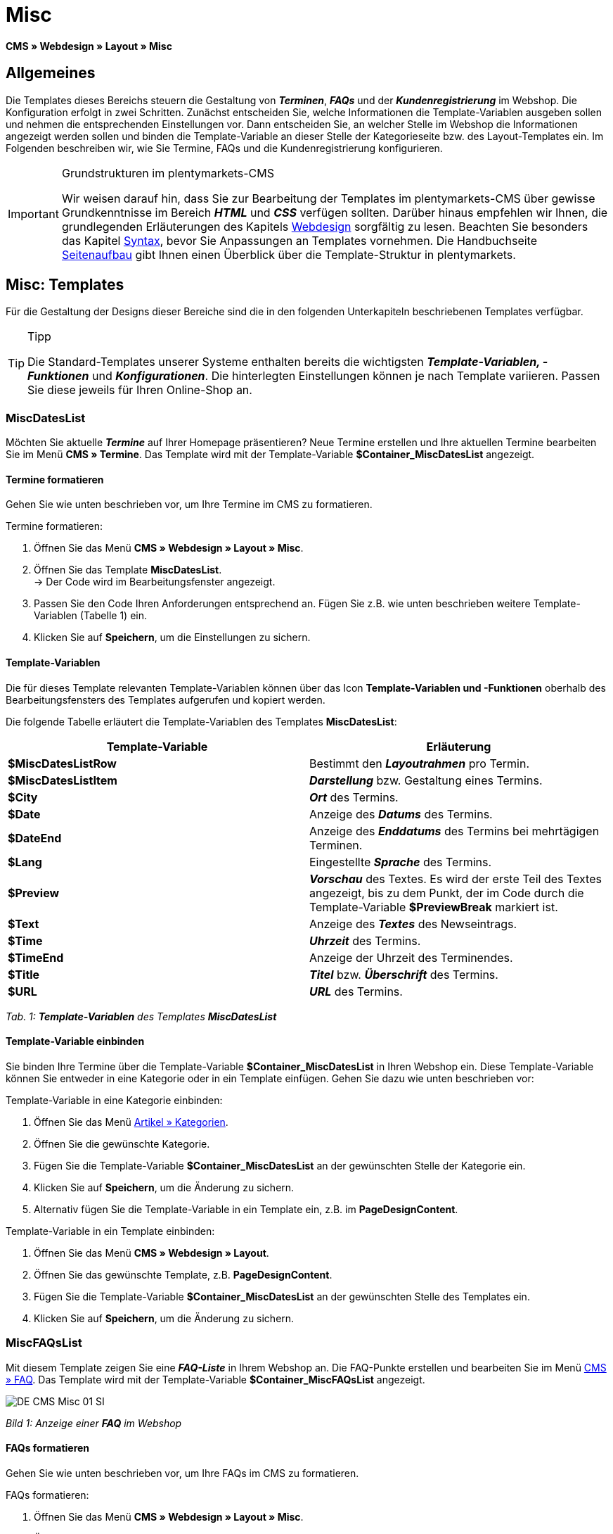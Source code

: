 = Misc
:lang: de
// include::{includedir}/_header.adoc[]
:position: 50

**CMS » Webdesign » Layout » Misc**

== Allgemeines

Die Templates dieses Bereichs steuern die Gestaltung von __**Terminen**__, __**FAQs**__ und der __**Kundenregistrierung**__ im Webshop. Die Konfiguration erfolgt in zwei Schritten. Zunächst entscheiden Sie, welche Informationen die Template-Variablen ausgeben sollen und nehmen die entsprechenden Einstellungen vor. Dann entscheiden Sie, an welcher Stelle im Webshop die Informationen angezeigt werden sollen und binden die Template-Variable an dieser Stelle der Kategorieseite bzw. des Layout-Templates ein. Im Folgenden beschreiben wir, wie Sie Termine, FAQs und die Kundenregistrierung konfigurieren.

[IMPORTANT]
.Grundstrukturen im plentymarkets-CMS
====
Wir weisen darauf hin, dass Sie zur Bearbeitung der Templates im plentymarkets-CMS über gewisse Grundkenntnisse im Bereich __**HTML**__ und __**CSS**__ verfügen sollten. Darüber hinaus empfehlen wir Ihnen, die grundlegenden Erläuterungen des Kapitels <<omni-channel/online-shop/cms#webdesign, Webdesign>> sorgfältig zu lesen. Beachten Sie besonders das Kapitel <<omni-channel/online-shop/_cms/webdesign/syntax#, Syntax>>, bevor Sie Anpassungen an Templates vornehmen. Die Handbuchseite <<omni-channel/online-shop/_cms/webdesign/syntax/seitenaufbau#, Seitenaufbau>> gibt Ihnen einen Überblick über die Template-Struktur in plentymarkets.
====

== Misc: Templates

Für die Gestaltung der Designs dieser Bereiche sind die in den folgenden Unterkapiteln beschriebenen Templates verfügbar.

[TIP]
.Tipp
====
Die Standard-Templates unserer Systeme enthalten bereits die wichtigsten **__Template-Variablen, -Funktionen__** und __**Konfigurationen**__. Die hinterlegten Einstellungen können je nach Template variieren. Passen Sie diese jeweils für Ihren Online-Shop an.
====

=== MiscDatesList

Möchten Sie aktuelle __**Termine**__ auf Ihrer Homepage präsentieren? Neue Termine erstellen und Ihre aktuellen Termine bearbeiten Sie im Menü **CMS » Termine**. Das Template wird mit der Template-Variable **$Container_MiscDatesList** angezeigt.

==== Termine formatieren

Gehen Sie wie unten beschrieben vor, um Ihre Termine im CMS zu formatieren.

[.instruction]
Termine formatieren:

. Öffnen Sie das Menü **CMS » Webdesign » Layout » Misc**.
. Öffnen Sie das Template **MiscDatesList**. +
→ Der Code wird im Bearbeitungsfenster angezeigt.
. Passen Sie den Code Ihren Anforderungen entsprechend an. Fügen Sie z.B. wie unten beschrieben weitere Template-Variablen (Tabelle 1) ein.
. Klicken Sie auf **Speichern**, um die Einstellungen zu sichern.

==== Template-Variablen

Die für dieses Template relevanten Template-Variablen können über das Icon **Template-Variablen und -Funktionen** oberhalb des Bearbeitungsfensters des Templates aufgerufen und kopiert werden.

Die folgende Tabelle erläutert die Template-Variablen des Templates **MiscDatesList**:

[cols="a,a"]
|====
|Template-Variable |Erläuterung

|**$MiscDatesListRow**
|Bestimmt den **__Layoutrahmen__** pro Termin.

|**$MiscDatesListItem**
|**__Darstellung__** bzw. Gestaltung eines Termins.

|**$City**
|__**Ort**__ des Termins.

|**$Date**
|Anzeige des __**Datums**__ des Termins.

|**$DateEnd**
|Anzeige des __**Enddatums**__ des Termins bei mehrtägigen Terminen.

|**$Lang**
|Eingestellte __**Sprache**__ des Termins.

|**$Preview**
|__**Vorschau**__ des Textes. Es wird der erste Teil des Textes angezeigt, bis zu dem Punkt, der im Code durch die Template-Variable **$PreviewBreak** markiert ist.

|**$Text**
|Anzeige des __**Textes**__ des Newseintrags.

|**$Time**
|__**Uhrzeit**__ des Termins.

|**$TimeEnd**
|Anzeige der Uhrzeit des Terminendes.

|**$Title**
|__**Titel**__ bzw. __**Überschrift**__ des Termins.

|**$URL**
|__**URL**__ des Termins.
|====

__Tab. 1: **Template-Variablen** des Templates **MiscDatesList**__

==== Template-Variable einbinden

Sie binden Ihre Termine über die Template-Variable **$Container_MiscDatesList** in Ihren Webshop ein. Diese Template-Variable können Sie entweder in eine Kategorie oder in ein Template einfügen. Gehen Sie dazu wie unten beschrieben vor:

[.instruction]
Template-Variable in eine Kategorie einbinden:

. Öffnen Sie das Menü <<artikel/kategorien-verwalten#, Artikel » Kategorien>>.
. Öffnen Sie die gewünschte Kategorie.
. Fügen Sie die Template-Variable **$Container_MiscDatesList** an der gewünschten Stelle der Kategorie ein.
. Klicken Sie auf **Speichern**, um die Änderung zu sichern.
. Alternativ fügen Sie die Template-Variable in ein Template ein, z.B. im **PageDesignContent**.

[.instruction]
Template-Variable in ein Template einbinden:

. Öffnen Sie das Menü **CMS » Webdesign » Layout**.
. Öffnen Sie das gewünschte Template, z.B. **PageDesignContent**.
. Fügen Sie die Template-Variable **$Container_MiscDatesList** an der gewünschten Stelle des Templates ein.
. Klicken Sie auf **Speichern**, um die Änderung zu sichern.

=== MiscFAQsList

Mit diesem Template zeigen Sie eine __**FAQ-Liste**__ in Ihrem Webshop an. Die FAQ-Punkte erstellen und bearbeiten Sie im Menü <<omni-channel/online-shop/cms#faq, CMS » FAQ>>. Das Template wird mit der Template-Variable **$Container_MiscFAQsList** angezeigt.

image::omni-channel/online-shop/_cms/webdesign/webdesign-bearbeiten/assets/DE-CMS-Misc-01-SI.png[]

__Bild 1: Anzeige einer **FAQ** im Webshop__

==== FAQs formatieren

Gehen Sie wie unten beschrieben vor, um Ihre FAQs im CMS zu formatieren.

[.instruction]
FAQs formatieren:

. Öffnen Sie das Menü **CMS » Webdesign » Layout » Misc**.
. Öffnen Sie das Template **MiscFAQsList**. +
→ Der Code wird im Bearbeitungsfenster angezeigt.
. Passen Sie den Code Ihren Anforderungen entsprechend an. Fügen Sie z.B. wie unten beschrieben weitere Template-Variablen (Tabelle 2) ein.
. Klicken Sie auf **Speichern**, um die Einstellungen zu sichern.

==== Template-Variablen

Die für dieses Template relevanten Template-Variablen können über das Icon **Template-Variablen und -Funktionen** oberhalb des Bearbeitungsfensters des Templates aufgerufen und kopiert werden.

Die folgende Tabelle erläutert die Template-Variablen des Templates **MiscFAQsList**:

[cols="a,a"]
|====
|Template-Variable |Erläuterung

|**$MiscFAQsListRow**
|Bestimmt den __**Layoutrahmen**__ pro FAQ.

|**$MiscFAQsListItem**
|__**Darstellung**__ bzw. Gestaltung eines FAQ-Eintrags.

|**$Answer**
|__**Antwort**__ einer FAQ.

|**$FaqID**
|__**ID**__ einer FAQ.

|**$FaqNum**
|__**Name**__ einer FAQ.

|**$FolderID**
|__**ID**__ des __**Ordners**__ einer FAQ.

|**$FolderName**
|__**Name**__ des __**Ordners**__ einer FAQ.

|**$Question**
|__**Frage**__ einer FAQ.
|====

__Tab. 2: **Template-Variablen** des Templates **MiscFAQsList**__

==== Template-Variable einbinden

Sie binden Ihre FAQs über die Template-Variable **$Container_MiscFAQsList** in Ihren Webshop ein. Diese Template-Variable können Sie entweder in eine Kategorie oder in ein Template einfügen. Gehen Sie dazu wie unten beschrieben vor:

[.instruction]
Template-Variable in eine Kategorie einbinden:

. Öffnen Sie das Menü <<artikel/kategorien-verwalten#, Artikel » Kategorien>>.
. Öffnen Sie die gewünschte Kategorie.
. Fügen Sie die Template-Variable **$Container_MiscFAQsList** an der gewünschten Stelle der Kategorie ein.
. Klicken Sie auf **Speichern**, um die Änderung zu sichern.
. Alternativ fügen Sie die Template-Variable in ein Template ein, z.B. im **PageDesignContent**.

[.instruction]
Template-Variable in ein Template einbinden:

. Öffnen Sie das Menü **CMS » Webdesign » Layout**.
. Öffnen Sie das gewünschte Template, z.B. **PageDesignContent**.
. Fügen Sie die Template-Variable **$Container_MiscFAQsList** an der gewünschten Stelle des Templates ein.
. Klicken Sie auf **Speichern**, um die Änderung zu sichern.

=== MiscCustomerRegistrationForm

Das Template **MiscCustomerRegistrationForm** ist ein individuelles __**Kundenregistrierungsformular**__, das mit der Template-Variable **$Container_MiscCustomerRegistrationForm** an einer beliebigen Stelle im Webshop eingebunden werden kann.

==== Kundenregistrierungsformular formatieren

Zunächst fügen Sie im CMS den **__Code__** ein und nehmen weitere __**Einstellungen**__ vor. Dabei legen Sie z.B. fest, welche Seite als __**Landingpage**__ nach der Registrierung angezeigt wird. Diese Optionen finden Sie im Tab **Einstellungen** des Templates **MiscCustomerRegistrationForm**.

[.instruction]
Kundenregistrierung konfigurieren:

. Öffnen Sie das Menü **CMS » Webdesign » Layout » Misc » MiscCustomerRegistrationForm**.
. Klicken Sie auf die Registerkarte **MiscCustomerRegistrationFormContent**.
. Fügen Sie den gewünschten __**Code**__ ein. +
→ Dies kann der __**Beispiel-Code**__ weiter unten auf dieser Seite oder ein selbst erstellter Code sein.
. Nehmen Sie die Konfiguration im Tab **Einstellungen** gemäß Tabelle 3 vor.
. Klicken Sie auf **Speichern**, um die Einstellungen zu sichern.
. Prüfen Sie das Ergebnis im **Webshop** und passen Sie den Code bzw. die Einstellungen bei Bedarf an.

Die folgende Tabelle erläutert die Einstellungen des Templates **MiscCustomerRegistrationForm**:

[cols="a,a"]
|====
|Einstellung |Erläuterung

|**MiscCustomerRegistrationForm_ContentpageSelect**
|Die __**Seite**__ wählen, auf die der Kunde nach der Registrierung (bei Erfolg oder im Fehlerfall) gelangt. Wird **__keine Seite__** gewählt, wird auf die __**Startseite**__ verlinkt.

|**MiscCustomerRegistrationForm_AutomaticLoginAfterRegistration**
|Bei der Einstellung **Ja** wird der Anmeldevorgang nach der Registrierung automatisch ausgeführt. Bei **Nein** muss der Kunde sich nach der Registrierung separat einloggen.

|**ValidateName**
|Eingabe und Schreibweise des **__Namens__** des Kunden werden geprüft.

|**ValidateAddress**
|Eingabe und Schreibweise der **__Adresse__** des Kunden werden geprüft.

|**ValidateEmail**
|Eingabe und Schreibweise der **__E-Mail-Adresse__** des Kunden werden geprüft. __**Pflichtfeld**__ für die Registrierung.

|**ValidatePhoneNumber, ValidateMobileNumber, ValidateFaxNumber**
|Eingabe, Schreibweise und Struktur der **__Telefonnummer__**, **__Mobilfunknummer__** und **__Faxnummer__** des Kunden werden geprüft.

|**ValidateVatNumber**
|Die __**Umsatzsteuer-Identifikationsnummer**__ (USt-IdNr.) des Kunden wird geprüft.

|**ValidateFreeVars**
|Bei Bedarf die __**Zusatzfelder**__ wählen, die geprüft werden sollen (__**Mehrfachauswahl**__ möglich mit **Strg** bzw. **cmd** + **Mausklick**).

|**ValidatePostnumber**
|Die <<auftragsabwicklung/fulfillment/versand-vorbereiten#4500, DHL-PostNummer>> wird geprüft.
|====

__Tab. 3: Einstellungen des Templates **MiscCustomerRegistrationForm**__

Nachfolgend ein Beispiel eines __**HTML-Codes**__ im Template **MiscCustomerRegistrationForm**:

[cols=""]
|====
|
[source,xml]
----
{% if $CustomerID == 0 %} $FormOpen_CustomerRegistration {% if $ValidateName == 1 %}

{% else %} {% endif %}
<table
<tbody
<tr
<th style="color:red;"Vorname</th>
<td$Firstname</td>
</tr>
<tr
<th style="color:red;"Nachname</th>
<td$Lastname</td>
</tr>
<tr
<thVorname</th>
<td$Firstname</td>
</tr>
<tr
<thNachname</th>
<td$Lastname</td>
</tr>
<tr
<thEmail</th>
<td$Email</td>
</tr>
<tr
<thEmail wiederholen</th>
<td$EmailRepeat</td>
</tr>
<tr
<thPasswort</th>
<td$Password</td>
</tr>
<tr
<thPasswort Wiederholen</th>
<td$PasswordRepeat</td>
</tr>
<tr
<thTelefon</th>
<td$PhoneNumber</td>
</tr>
<tr
<thMobil</th>
<td$MobileNumber</td>
</tr>
<tr
<thFax</th>
<td$FaxNumber</td>
</tr>
<tr
<thLand</th>
<td$CountrySelect</td>
</tr>
<tr
<thFree 1</th>
<td$FreeText1</td>
</tr>
<tr
<thFree 2</th>
<td$FreeText2</td>
</tr>
<tr
<thFree 3</th>
<td$FreeText3</td>
</tr>
<tr
<thFree 4</th>
<td$FreeText4</td>
</tr>
<tr
<thFree 5</th>
<td$FreeText5</td>
</tr>
<tr
<thFree 6</th>
<td$FreeText6</td>
</tr>
<tr
<thFree 7</th>
<td$FreeText7</td>
</tr>
<tr
<thFree 8</th>
<td$FreeText8</td>
</tr>
<tr
<thPostIdent</th>
<td$PostIdent</td>
</tr>
</tbody>
</table>
$Button_CustomerRegistration $FormClose_CustomerRegistration {% else %} Sie haben sich bereits registriert! {% endif %}
----

|====

Das nachfolgende Bild zeigt eine Standardansicht eines Registrierungsformulars mit Dropdown-Menü zur Einstellung des Landes.

image::omni-channel/online-shop/_cms/webdesign/webdesign-bearbeiten/assets/DE-CMS-Misc-03-SI.png[]

__Bild 2: **Standardansicht** eines Registrierungsformulars__

==== Template-Variablen

Die für dieses Template relevanten Template-Variablen können über das Icon **Template-Variablen und -Funktionen** oberhalb des Bearbeitungsfensters des Templates aufgerufen und kopiert werden.

Die folgende Tabelle erläutert die Template-Variablen für das Template **MiscCustomerRegistrationForm**:

[cols="a,a"]
|====
|Template-Variable |Erläuterung

|**$MiscCustomerRegistrationForm_AutomaticLoginAfterRegistration**
|Automatischer Login nach Registrierung

|**$MiscCustomerRegistrationForm_ContentpageSelect**
|Landingpage

|**$MiscCustomerRegistrationFormContent**
|Inhalt des Registrierungsformulars

|**$IsValidAddressSaved**
|Abfrage, ob eine gültige E-Mail-Adresse hinterlegt ist

|**$FormOpen_CustomerRegistration**
|Öffnet das Registrierungsformular

|**$FormClose_CustomerRegistration**
|Schließt das Registrierungsformular

|**$Button_CustomerRegistration**
|Button zur Registrierung

|**$SalutationSelect**
|Anrede

|**$Company**
|Firma

|**$Firstname**
|Vorname

|**$Lastname**
|Nachname

|**$Street**, **$HouseNo**
|Straße, Hausnummer

|**$AddressAdditional**
|Adresszusatz

|**$ZIP**, **$City**
|PLZ, Ort

|**$CountrySelect**
|Land, per Dropdown-Menü auswählbar (Bild 2)

|**$Email**, **$EmailRepeat**
|E-Mail-Adresse, E-Mail-Adresse wiederholen

|**$Password**, **$PasswordRepeat**
|Passwort, Passwort wiederholen

|**$PhoneNumber**, **$FaxNumber**, **$MobileNumber**
|Telefonnummer, Faxnummer, Handynummer

|**$BirthDay**, **$BirthMonth**, **$BirthYear**
|Geburtsdatum: Tag, Monat, Jahr

|**$VATNumber**
|USt.-IdNr.

|**$PostIdent**
|Postnummer

|**$FreeText1** bis **$FreeText8**
|Freitextfelder 1 bis 8

|**$ValidateAddress**
|Adresse prüfen

|**$ValidateEmail**
|E-Mail-Adresse prüfen

|**$ValidateFaxNumber**
|Faxnummer prüfen

|**$ValidateFreeVars**
|Freitextfelder prüfen

|**$ValidateMobileNumber**
|Handynummer prüfen

|**$ValidateName**
|Name prüfen

|**$ValidatePhoneNumber**
|Telefonnummer prüfen

|**$ValidatePostnumber**
|Postnummer prüfen

|**$ValidateVatNumber**
|USt.-IdNr. prüfen
|====

__Tab. 4: **Template-Variablen** des Templates **MiscCustomerRegistrationForm**__

==== Template-Variable einbinden

Gehen Sie wie unten beschrieben vor, um die Template-Variable **$Container_MiscCustomerRegistrationForm** an der gewünschten Stelle einer Kategorieseite oder eines Layout-Templates einzufügen.

image::omni-channel/online-shop/_cms/webdesign/webdesign-bearbeiten/assets/DE-CMS-Misc-02-SI.png[]

__Bild 3: Template-Variable in eine **Kategorieseite** einbinden__

[.instruction]
Template-Variablen in eine Kategorieseite einbinden:

. Öffnen Sie das Menü **Artikel » Kategorien**.
. Öffnen Sie die __**Kategorie**__, mit der Sie das Kundenregistrierungsformular anzeigen wollen.
. Fügen Sie die Template-Variable **$Container_MiscCustomerRegistrationForm** an der gewünschten Stelle im Quellcode ein.
. Klicken Sie auf **Speichern**, um die Einstellungen zu sichern.

[.instruction]
Template-Variablen in ein Template einbinden:

. Öffnen Sie das Menü **CMS » Webdesign**.
. Öffnen Sie das __**Template**__, mit dem Sie das Kundenregistrierungsformular anzeigen wollen.
. Fügen Sie die Template-Variable **$Container_MiscCustomerRegistrationForm** an der gewünschten Stelle im Quellcode ein.
. Klicken Sie auf **Speichern**, um die Einstellungen zu sichern.
